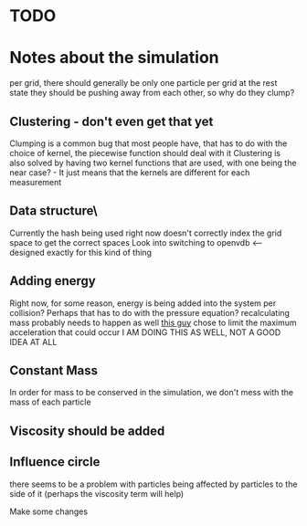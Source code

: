 * TODO

* Notes about the simulation
  per grid, there should generally be only one particle per grid at the rest state
  they should be pushing away from each other, so why do they clump?

** Clustering - don't even get that yet
   Clumping is a common bug that most people have, that has to do with the choice of kernel, the piecewise function should deal with it
   Clustering is also solved by having two kernel functions that are used, with one being the near case? - It just means that the kernels are different for each measurement

** Data structure\
   Currently the hash being used right now doesn't correctly index the grid space to get the correct spaces
   Look into switching to openvdb <-- designed exactly for this kind of thing
   
** Adding energy  
   Right now, for some reason, energy is being added into the system per collision?
   Perhaps that has to do with the pressure equation?
   recalculating mass probably needs to happen as well
   [[https://github.com/rlguy/SPHFluidSim/blob/master/src/sphfluidsimulation.cpp][this guy]] chose to limit the maximum acceleration that could occur
   I AM DOING THIS AS WELL, NOT A GOOD IDEA AT ALL
** Constant Mass
   In order for mass to be conserved in the simulation, we don't mess with the mass of each particle
** Viscosity should be added

** Influence circle
   there seems to be a problem with particles being affected by particles to the side of it (perhaps the viscosity term will help)

Make some changes
